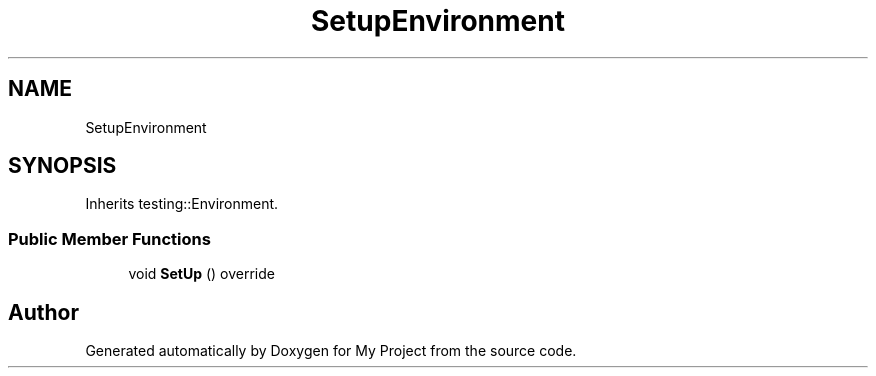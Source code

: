 .TH "SetupEnvironment" 3 "Wed Feb 1 2023" "Version Version 0.0" "My Project" \" -*- nroff -*-
.ad l
.nh
.SH NAME
SetupEnvironment
.SH SYNOPSIS
.br
.PP
.PP
Inherits testing::Environment\&.
.SS "Public Member Functions"

.in +1c
.ti -1c
.RI "void \fBSetUp\fP () override"
.br
.in -1c

.SH "Author"
.PP 
Generated automatically by Doxygen for My Project from the source code\&.
